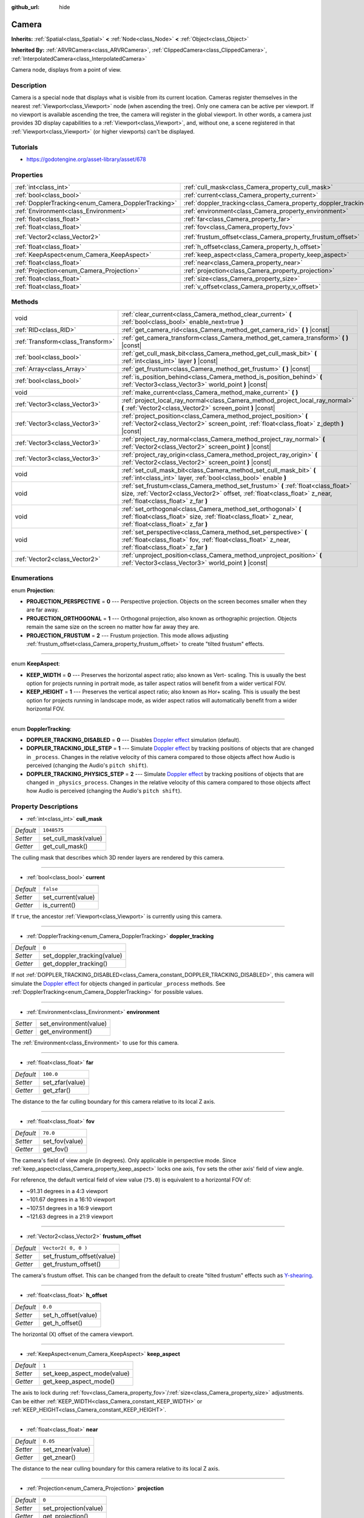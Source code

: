 :github_url: hide

.. Generated automatically by doc/tools/makerst.py in Godot's source tree.
.. DO NOT EDIT THIS FILE, but the Camera.xml source instead.
.. The source is found in doc/classes or modules/<name>/doc_classes.

.. _class_Camera:

Camera
======

**Inherits:** :ref:`Spatial<class_Spatial>` **<** :ref:`Node<class_Node>` **<** :ref:`Object<class_Object>`

**Inherited By:** :ref:`ARVRCamera<class_ARVRCamera>`, :ref:`ClippedCamera<class_ClippedCamera>`, :ref:`InterpolatedCamera<class_InterpolatedCamera>`

Camera node, displays from a point of view.

Description
-----------

Camera is a special node that displays what is visible from its current location. Cameras register themselves in the nearest :ref:`Viewport<class_Viewport>` node (when ascending the tree). Only one camera can be active per viewport. If no viewport is available ascending the tree, the camera will register in the global viewport. In other words, a camera just provides 3D display capabilities to a :ref:`Viewport<class_Viewport>`, and, without one, a scene registered in that :ref:`Viewport<class_Viewport>` (or higher viewports) can't be displayed.

Tutorials
---------

- `https://godotengine.org/asset-library/asset/678 <https://godotengine.org/asset-library/asset/678>`_

Properties
----------

+-----------------------------------------------------+-----------------------------------------------------------------+---------------------+
| :ref:`int<class_int>`                               | :ref:`cull_mask<class_Camera_property_cull_mask>`               | ``1048575``         |
+-----------------------------------------------------+-----------------------------------------------------------------+---------------------+
| :ref:`bool<class_bool>`                             | :ref:`current<class_Camera_property_current>`                   | ``false``           |
+-----------------------------------------------------+-----------------------------------------------------------------+---------------------+
| :ref:`DopplerTracking<enum_Camera_DopplerTracking>` | :ref:`doppler_tracking<class_Camera_property_doppler_tracking>` | ``0``               |
+-----------------------------------------------------+-----------------------------------------------------------------+---------------------+
| :ref:`Environment<class_Environment>`               | :ref:`environment<class_Camera_property_environment>`           |                     |
+-----------------------------------------------------+-----------------------------------------------------------------+---------------------+
| :ref:`float<class_float>`                           | :ref:`far<class_Camera_property_far>`                           | ``100.0``           |
+-----------------------------------------------------+-----------------------------------------------------------------+---------------------+
| :ref:`float<class_float>`                           | :ref:`fov<class_Camera_property_fov>`                           | ``70.0``            |
+-----------------------------------------------------+-----------------------------------------------------------------+---------------------+
| :ref:`Vector2<class_Vector2>`                       | :ref:`frustum_offset<class_Camera_property_frustum_offset>`     | ``Vector2( 0, 0 )`` |
+-----------------------------------------------------+-----------------------------------------------------------------+---------------------+
| :ref:`float<class_float>`                           | :ref:`h_offset<class_Camera_property_h_offset>`                 | ``0.0``             |
+-----------------------------------------------------+-----------------------------------------------------------------+---------------------+
| :ref:`KeepAspect<enum_Camera_KeepAspect>`           | :ref:`keep_aspect<class_Camera_property_keep_aspect>`           | ``1``               |
+-----------------------------------------------------+-----------------------------------------------------------------+---------------------+
| :ref:`float<class_float>`                           | :ref:`near<class_Camera_property_near>`                         | ``0.05``            |
+-----------------------------------------------------+-----------------------------------------------------------------+---------------------+
| :ref:`Projection<enum_Camera_Projection>`           | :ref:`projection<class_Camera_property_projection>`             | ``0``               |
+-----------------------------------------------------+-----------------------------------------------------------------+---------------------+
| :ref:`float<class_float>`                           | :ref:`size<class_Camera_property_size>`                         | ``1.0``             |
+-----------------------------------------------------+-----------------------------------------------------------------+---------------------+
| :ref:`float<class_float>`                           | :ref:`v_offset<class_Camera_property_v_offset>`                 | ``0.0``             |
+-----------------------------------------------------+-----------------------------------------------------------------+---------------------+

Methods
-------

+-----------------------------------+---------------------------------------------------------------------------------------------------------------------------------------------------------------------------------------------------------+
| void                              | :ref:`clear_current<class_Camera_method_clear_current>` **(** :ref:`bool<class_bool>` enable_next=true **)**                                                                                            |
+-----------------------------------+---------------------------------------------------------------------------------------------------------------------------------------------------------------------------------------------------------+
| :ref:`RID<class_RID>`             | :ref:`get_camera_rid<class_Camera_method_get_camera_rid>` **(** **)** |const|                                                                                                                           |
+-----------------------------------+---------------------------------------------------------------------------------------------------------------------------------------------------------------------------------------------------------+
| :ref:`Transform<class_Transform>` | :ref:`get_camera_transform<class_Camera_method_get_camera_transform>` **(** **)** |const|                                                                                                               |
+-----------------------------------+---------------------------------------------------------------------------------------------------------------------------------------------------------------------------------------------------------+
| :ref:`bool<class_bool>`           | :ref:`get_cull_mask_bit<class_Camera_method_get_cull_mask_bit>` **(** :ref:`int<class_int>` layer **)** |const|                                                                                         |
+-----------------------------------+---------------------------------------------------------------------------------------------------------------------------------------------------------------------------------------------------------+
| :ref:`Array<class_Array>`         | :ref:`get_frustum<class_Camera_method_get_frustum>` **(** **)** |const|                                                                                                                                 |
+-----------------------------------+---------------------------------------------------------------------------------------------------------------------------------------------------------------------------------------------------------+
| :ref:`bool<class_bool>`           | :ref:`is_position_behind<class_Camera_method_is_position_behind>` **(** :ref:`Vector3<class_Vector3>` world_point **)** |const|                                                                         |
+-----------------------------------+---------------------------------------------------------------------------------------------------------------------------------------------------------------------------------------------------------+
| void                              | :ref:`make_current<class_Camera_method_make_current>` **(** **)**                                                                                                                                       |
+-----------------------------------+---------------------------------------------------------------------------------------------------------------------------------------------------------------------------------------------------------+
| :ref:`Vector3<class_Vector3>`     | :ref:`project_local_ray_normal<class_Camera_method_project_local_ray_normal>` **(** :ref:`Vector2<class_Vector2>` screen_point **)** |const|                                                            |
+-----------------------------------+---------------------------------------------------------------------------------------------------------------------------------------------------------------------------------------------------------+
| :ref:`Vector3<class_Vector3>`     | :ref:`project_position<class_Camera_method_project_position>` **(** :ref:`Vector2<class_Vector2>` screen_point, :ref:`float<class_float>` z_depth **)** |const|                                         |
+-----------------------------------+---------------------------------------------------------------------------------------------------------------------------------------------------------------------------------------------------------+
| :ref:`Vector3<class_Vector3>`     | :ref:`project_ray_normal<class_Camera_method_project_ray_normal>` **(** :ref:`Vector2<class_Vector2>` screen_point **)** |const|                                                                        |
+-----------------------------------+---------------------------------------------------------------------------------------------------------------------------------------------------------------------------------------------------------+
| :ref:`Vector3<class_Vector3>`     | :ref:`project_ray_origin<class_Camera_method_project_ray_origin>` **(** :ref:`Vector2<class_Vector2>` screen_point **)** |const|                                                                        |
+-----------------------------------+---------------------------------------------------------------------------------------------------------------------------------------------------------------------------------------------------------+
| void                              | :ref:`set_cull_mask_bit<class_Camera_method_set_cull_mask_bit>` **(** :ref:`int<class_int>` layer, :ref:`bool<class_bool>` enable **)**                                                                 |
+-----------------------------------+---------------------------------------------------------------------------------------------------------------------------------------------------------------------------------------------------------+
| void                              | :ref:`set_frustum<class_Camera_method_set_frustum>` **(** :ref:`float<class_float>` size, :ref:`Vector2<class_Vector2>` offset, :ref:`float<class_float>` z_near, :ref:`float<class_float>` z_far **)** |
+-----------------------------------+---------------------------------------------------------------------------------------------------------------------------------------------------------------------------------------------------------+
| void                              | :ref:`set_orthogonal<class_Camera_method_set_orthogonal>` **(** :ref:`float<class_float>` size, :ref:`float<class_float>` z_near, :ref:`float<class_float>` z_far **)**                                 |
+-----------------------------------+---------------------------------------------------------------------------------------------------------------------------------------------------------------------------------------------------------+
| void                              | :ref:`set_perspective<class_Camera_method_set_perspective>` **(** :ref:`float<class_float>` fov, :ref:`float<class_float>` z_near, :ref:`float<class_float>` z_far **)**                                |
+-----------------------------------+---------------------------------------------------------------------------------------------------------------------------------------------------------------------------------------------------------+
| :ref:`Vector2<class_Vector2>`     | :ref:`unproject_position<class_Camera_method_unproject_position>` **(** :ref:`Vector3<class_Vector3>` world_point **)** |const|                                                                         |
+-----------------------------------+---------------------------------------------------------------------------------------------------------------------------------------------------------------------------------------------------------+

Enumerations
------------

.. _enum_Camera_Projection:

.. _class_Camera_constant_PROJECTION_PERSPECTIVE:

.. _class_Camera_constant_PROJECTION_ORTHOGONAL:

.. _class_Camera_constant_PROJECTION_FRUSTUM:

enum **Projection**:

- **PROJECTION_PERSPECTIVE** = **0** --- Perspective projection. Objects on the screen becomes smaller when they are far away.

- **PROJECTION_ORTHOGONAL** = **1** --- Orthogonal projection, also known as orthographic projection. Objects remain the same size on the screen no matter how far away they are.

- **PROJECTION_FRUSTUM** = **2** --- Frustum projection. This mode allows adjusting :ref:`frustum_offset<class_Camera_property_frustum_offset>` to create "tilted frustum" effects.

----

.. _enum_Camera_KeepAspect:

.. _class_Camera_constant_KEEP_WIDTH:

.. _class_Camera_constant_KEEP_HEIGHT:

enum **KeepAspect**:

- **KEEP_WIDTH** = **0** --- Preserves the horizontal aspect ratio; also known as Vert- scaling. This is usually the best option for projects running in portrait mode, as taller aspect ratios will benefit from a wider vertical FOV.

- **KEEP_HEIGHT** = **1** --- Preserves the vertical aspect ratio; also known as Hor+ scaling. This is usually the best option for projects running in landscape mode, as wider aspect ratios will automatically benefit from a wider horizontal FOV.

----

.. _enum_Camera_DopplerTracking:

.. _class_Camera_constant_DOPPLER_TRACKING_DISABLED:

.. _class_Camera_constant_DOPPLER_TRACKING_IDLE_STEP:

.. _class_Camera_constant_DOPPLER_TRACKING_PHYSICS_STEP:

enum **DopplerTracking**:

- **DOPPLER_TRACKING_DISABLED** = **0** --- Disables `Doppler effect <https://en.wikipedia.org/wiki/Doppler_effect>`_ simulation (default).

- **DOPPLER_TRACKING_IDLE_STEP** = **1** --- Simulate `Doppler effect <https://en.wikipedia.org/wiki/Doppler_effect>`_ by tracking positions of objects that are changed in ``_process``. Changes in the relative velocity of this camera compared to those objects affect how Audio is perceived (changing the Audio's ``pitch shift``).

- **DOPPLER_TRACKING_PHYSICS_STEP** = **2** --- Simulate `Doppler effect <https://en.wikipedia.org/wiki/Doppler_effect>`_ by tracking positions of objects that are changed in ``_physics_process``. Changes in the relative velocity of this camera compared to those objects affect how Audio is perceived (changing the Audio's ``pitch shift``).

Property Descriptions
---------------------

.. _class_Camera_property_cull_mask:

- :ref:`int<class_int>` **cull_mask**

+-----------+----------------------+
| *Default* | ``1048575``          |
+-----------+----------------------+
| *Setter*  | set_cull_mask(value) |
+-----------+----------------------+
| *Getter*  | get_cull_mask()      |
+-----------+----------------------+

The culling mask that describes which 3D render layers are rendered by this camera.

----

.. _class_Camera_property_current:

- :ref:`bool<class_bool>` **current**

+-----------+--------------------+
| *Default* | ``false``          |
+-----------+--------------------+
| *Setter*  | set_current(value) |
+-----------+--------------------+
| *Getter*  | is_current()       |
+-----------+--------------------+

If ``true``, the ancestor :ref:`Viewport<class_Viewport>` is currently using this camera.

----

.. _class_Camera_property_doppler_tracking:

- :ref:`DopplerTracking<enum_Camera_DopplerTracking>` **doppler_tracking**

+-----------+-----------------------------+
| *Default* | ``0``                       |
+-----------+-----------------------------+
| *Setter*  | set_doppler_tracking(value) |
+-----------+-----------------------------+
| *Getter*  | get_doppler_tracking()      |
+-----------+-----------------------------+

If not :ref:`DOPPLER_TRACKING_DISABLED<class_Camera_constant_DOPPLER_TRACKING_DISABLED>`, this camera will simulate the `Doppler effect <https://en.wikipedia.org/wiki/Doppler_effect>`_ for objects changed in particular ``_process`` methods. See :ref:`DopplerTracking<enum_Camera_DopplerTracking>` for possible values.

----

.. _class_Camera_property_environment:

- :ref:`Environment<class_Environment>` **environment**

+----------+------------------------+
| *Setter* | set_environment(value) |
+----------+------------------------+
| *Getter* | get_environment()      |
+----------+------------------------+

The :ref:`Environment<class_Environment>` to use for this camera.

----

.. _class_Camera_property_far:

- :ref:`float<class_float>` **far**

+-----------+-----------------+
| *Default* | ``100.0``       |
+-----------+-----------------+
| *Setter*  | set_zfar(value) |
+-----------+-----------------+
| *Getter*  | get_zfar()      |
+-----------+-----------------+

The distance to the far culling boundary for this camera relative to its local Z axis.

----

.. _class_Camera_property_fov:

- :ref:`float<class_float>` **fov**

+-----------+----------------+
| *Default* | ``70.0``       |
+-----------+----------------+
| *Setter*  | set_fov(value) |
+-----------+----------------+
| *Getter*  | get_fov()      |
+-----------+----------------+

The camera's field of view angle (in degrees). Only applicable in perspective mode. Since :ref:`keep_aspect<class_Camera_property_keep_aspect>` locks one axis, ``fov`` sets the other axis' field of view angle.

For reference, the default vertical field of view value (``75.0``) is equivalent to a horizontal FOV of:

- ~91.31 degrees in a 4:3 viewport

- ~101.67 degrees in a 16:10 viewport

- ~107.51 degrees in a 16:9 viewport

- ~121.63 degrees in a 21:9 viewport

----

.. _class_Camera_property_frustum_offset:

- :ref:`Vector2<class_Vector2>` **frustum_offset**

+-----------+---------------------------+
| *Default* | ``Vector2( 0, 0 )``       |
+-----------+---------------------------+
| *Setter*  | set_frustum_offset(value) |
+-----------+---------------------------+
| *Getter*  | get_frustum_offset()      |
+-----------+---------------------------+

The camera's frustum offset. This can be changed from the default to create "tilted frustum" effects such as `Y-shearing <https://zdoom.org/wiki/Y-shearing>`_.

----

.. _class_Camera_property_h_offset:

- :ref:`float<class_float>` **h_offset**

+-----------+---------------------+
| *Default* | ``0.0``             |
+-----------+---------------------+
| *Setter*  | set_h_offset(value) |
+-----------+---------------------+
| *Getter*  | get_h_offset()      |
+-----------+---------------------+

The horizontal (X) offset of the camera viewport.

----

.. _class_Camera_property_keep_aspect:

- :ref:`KeepAspect<enum_Camera_KeepAspect>` **keep_aspect**

+-----------+-----------------------------+
| *Default* | ``1``                       |
+-----------+-----------------------------+
| *Setter*  | set_keep_aspect_mode(value) |
+-----------+-----------------------------+
| *Getter*  | get_keep_aspect_mode()      |
+-----------+-----------------------------+

The axis to lock during :ref:`fov<class_Camera_property_fov>`/:ref:`size<class_Camera_property_size>` adjustments. Can be either :ref:`KEEP_WIDTH<class_Camera_constant_KEEP_WIDTH>` or :ref:`KEEP_HEIGHT<class_Camera_constant_KEEP_HEIGHT>`.

----

.. _class_Camera_property_near:

- :ref:`float<class_float>` **near**

+-----------+------------------+
| *Default* | ``0.05``         |
+-----------+------------------+
| *Setter*  | set_znear(value) |
+-----------+------------------+
| *Getter*  | get_znear()      |
+-----------+------------------+

The distance to the near culling boundary for this camera relative to its local Z axis.

----

.. _class_Camera_property_projection:

- :ref:`Projection<enum_Camera_Projection>` **projection**

+-----------+-----------------------+
| *Default* | ``0``                 |
+-----------+-----------------------+
| *Setter*  | set_projection(value) |
+-----------+-----------------------+
| *Getter*  | get_projection()      |
+-----------+-----------------------+

The camera's projection mode. In :ref:`PROJECTION_PERSPECTIVE<class_Camera_constant_PROJECTION_PERSPECTIVE>` mode, objects' Z distance from the camera's local space scales their perceived size.

----

.. _class_Camera_property_size:

- :ref:`float<class_float>` **size**

+-----------+-----------------+
| *Default* | ``1.0``         |
+-----------+-----------------+
| *Setter*  | set_size(value) |
+-----------+-----------------+
| *Getter*  | get_size()      |
+-----------+-----------------+

The camera's size measured as 1/2 the width or height. Only applicable in orthogonal mode. Since :ref:`keep_aspect<class_Camera_property_keep_aspect>` locks on axis, ``size`` sets the other axis' size length.

----

.. _class_Camera_property_v_offset:

- :ref:`float<class_float>` **v_offset**

+-----------+---------------------+
| *Default* | ``0.0``             |
+-----------+---------------------+
| *Setter*  | set_v_offset(value) |
+-----------+---------------------+
| *Getter*  | get_v_offset()      |
+-----------+---------------------+

The vertical (Y) offset of the camera viewport.

Method Descriptions
-------------------

.. _class_Camera_method_clear_current:

- void **clear_current** **(** :ref:`bool<class_bool>` enable_next=true **)**

If this is the current camera, remove it from being current. If ``enable_next`` is ``true``, request to make the next camera current, if any.

----

.. _class_Camera_method_get_camera_rid:

- :ref:`RID<class_RID>` **get_camera_rid** **(** **)** |const|

Returns the camera's RID from the :ref:`VisualServer<class_VisualServer>`.

----

.. _class_Camera_method_get_camera_transform:

- :ref:`Transform<class_Transform>` **get_camera_transform** **(** **)** |const|

Gets the camera transform. Subclassed cameras such as :ref:`InterpolatedCamera<class_InterpolatedCamera>` may provide different transforms than the :ref:`Node<class_Node>` transform.

----

.. _class_Camera_method_get_cull_mask_bit:

- :ref:`bool<class_bool>` **get_cull_mask_bit** **(** :ref:`int<class_int>` layer **)** |const|

Returns ``true`` if the given ``layer`` in the :ref:`cull_mask<class_Camera_property_cull_mask>` is enabled, ``false`` otherwise.

----

.. _class_Camera_method_get_frustum:

- :ref:`Array<class_Array>` **get_frustum** **(** **)** |const|

Returns the camera's frustum planes in world-space units as an array of :ref:`Plane<class_Plane>`\ s in the following order: near, far, left, top, right, bottom. Not to be confused with :ref:`frustum_offset<class_Camera_property_frustum_offset>`.

----

.. _class_Camera_method_is_position_behind:

- :ref:`bool<class_bool>` **is_position_behind** **(** :ref:`Vector3<class_Vector3>` world_point **)** |const|

Returns ``true`` if the given position is behind the camera.

**Note:** A position which returns ``false`` may still be outside the camera's field of view.

----

.. _class_Camera_method_make_current:

- void **make_current** **(** **)**

Makes this camera the current camera for the :ref:`Viewport<class_Viewport>` (see class description). If the camera node is outside the scene tree, it will attempt to become current once it's added.

----

.. _class_Camera_method_project_local_ray_normal:

- :ref:`Vector3<class_Vector3>` **project_local_ray_normal** **(** :ref:`Vector2<class_Vector2>` screen_point **)** |const|

Returns a normal vector from the screen point location directed along the camera. Orthogonal cameras are normalized. Perspective cameras account for perspective, screen width/height, etc.

----

.. _class_Camera_method_project_position:

- :ref:`Vector3<class_Vector3>` **project_position** **(** :ref:`Vector2<class_Vector2>` screen_point, :ref:`float<class_float>` z_depth **)** |const|

Returns the 3D point in worldspace that maps to the given 2D coordinate in the :ref:`Viewport<class_Viewport>` rectangle on a plane that is the given ``z_depth`` distance into the scene away from the camera.

----

.. _class_Camera_method_project_ray_normal:

- :ref:`Vector3<class_Vector3>` **project_ray_normal** **(** :ref:`Vector2<class_Vector2>` screen_point **)** |const|

Returns a normal vector in worldspace, that is the result of projecting a point on the :ref:`Viewport<class_Viewport>` rectangle by the camera projection. This is useful for casting rays in the form of (origin, normal) for object intersection or picking.

----

.. _class_Camera_method_project_ray_origin:

- :ref:`Vector3<class_Vector3>` **project_ray_origin** **(** :ref:`Vector2<class_Vector2>` screen_point **)** |const|

Returns a 3D position in worldspace, that is the result of projecting a point on the :ref:`Viewport<class_Viewport>` rectangle by the camera projection. This is useful for casting rays in the form of (origin, normal) for object intersection or picking.

----

.. _class_Camera_method_set_cull_mask_bit:

- void **set_cull_mask_bit** **(** :ref:`int<class_int>` layer, :ref:`bool<class_bool>` enable **)**

Enables or disables the given ``layer`` in the :ref:`cull_mask<class_Camera_property_cull_mask>`.

----

.. _class_Camera_method_set_frustum:

- void **set_frustum** **(** :ref:`float<class_float>` size, :ref:`Vector2<class_Vector2>` offset, :ref:`float<class_float>` z_near, :ref:`float<class_float>` z_far **)**

Sets the camera projection to frustum mode (see :ref:`PROJECTION_FRUSTUM<class_Camera_constant_PROJECTION_FRUSTUM>`), by specifying a ``size``, an ``offset``, and the ``z_near`` and ``z_far`` clip planes in world-space units.

----

.. _class_Camera_method_set_orthogonal:

- void **set_orthogonal** **(** :ref:`float<class_float>` size, :ref:`float<class_float>` z_near, :ref:`float<class_float>` z_far **)**

Sets the camera projection to orthogonal mode (see :ref:`PROJECTION_ORTHOGONAL<class_Camera_constant_PROJECTION_ORTHOGONAL>`), by specifying a ``size``, and the ``z_near`` and ``z_far`` clip planes in world-space units. (As a hint, 2D games often use this projection, with values specified in pixels.)

----

.. _class_Camera_method_set_perspective:

- void **set_perspective** **(** :ref:`float<class_float>` fov, :ref:`float<class_float>` z_near, :ref:`float<class_float>` z_far **)**

Sets the camera projection to perspective mode (see :ref:`PROJECTION_PERSPECTIVE<class_Camera_constant_PROJECTION_PERSPECTIVE>`), by specifying a ``fov`` (field of view) angle in degrees, and the ``z_near`` and ``z_far`` clip planes in world-space units.

----

.. _class_Camera_method_unproject_position:

- :ref:`Vector2<class_Vector2>` **unproject_position** **(** :ref:`Vector3<class_Vector3>` world_point **)** |const|

Returns the 2D coordinate in the :ref:`Viewport<class_Viewport>` rectangle that maps to the given 3D point in worldspace.

**Note:** When using this to position GUI elements over a 3D viewport, use :ref:`is_position_behind<class_Camera_method_is_position_behind>` to prevent them from appearing if the 3D point is behind the camera:

::

    # This code block is part of a script that inherits from Spatial.
    # `control` is a reference to a node inheriting from Control.
    control.visible = not get_viewport().get_camera().is_position_behind(global_transform.origin)
    control.rect_position = get_viewport().get_camera().unproject_position(global_transform.origin)

.. |virtual| replace:: :abbr:`virtual (This method should typically be overridden by the user to have any effect.)`
.. |const| replace:: :abbr:`const (This method has no side effects. It doesn't modify any of the instance's member variables.)`
.. |vararg| replace:: :abbr:`vararg (This method accepts any number of arguments after the ones described here.)`
